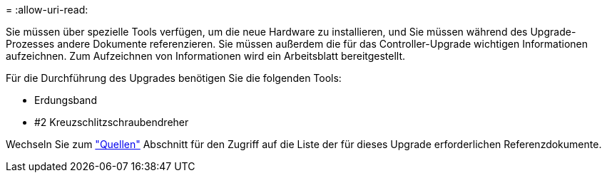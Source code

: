= 
:allow-uri-read: 


Sie müssen über spezielle Tools verfügen, um die neue Hardware zu installieren, und Sie müssen während des Upgrade-Prozesses andere Dokumente referenzieren. Sie müssen außerdem die für das Controller-Upgrade wichtigen Informationen aufzeichnen. Zum Aufzeichnen von Informationen wird ein Arbeitsblatt bereitgestellt.

Für die Durchführung des Upgrades benötigen Sie die folgenden Tools:

* Erdungsband
* #2 Kreuzschlitzschraubendreher


Wechseln Sie zum link:other_references.html["Quellen"] Abschnitt für den Zugriff auf die Liste der für dieses Upgrade erforderlichen Referenzdokumente.
